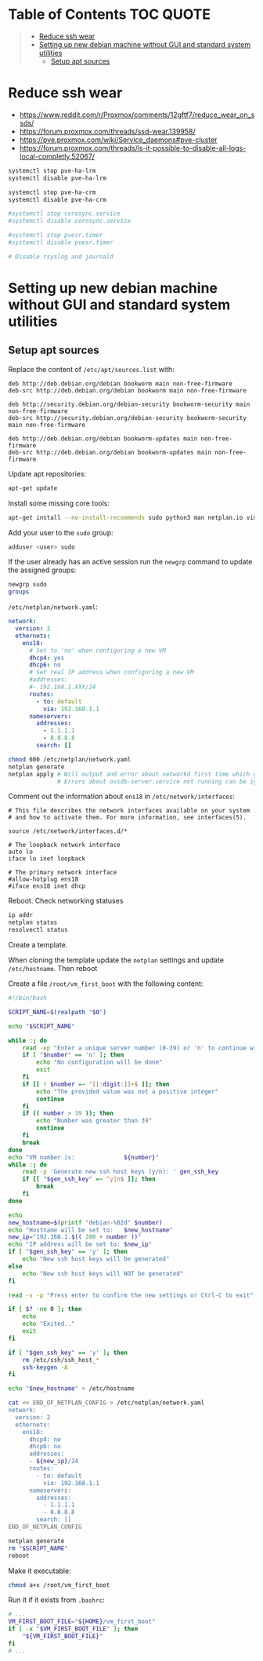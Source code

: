 * Table of Contents :TOC:QUOTE:
#+BEGIN_QUOTE
- [[#reduce-ssh-wear][Reduce ssh wear]]
- [[#setting-up-new-debian-machine-without-gui-and-standard-system-utilities][Setting up new debian machine without GUI and standard system utilities]]
  - [[#setup-apt-sources][Setup apt sources]]
#+END_QUOTE

* Reduce ssh wear

- https://www.reddit.com/r/Proxmox/comments/12gftf7/reduce_wear_on_ssds/
- https://forum.proxmox.com/threads/ssd-wear.139958/
- https://pve.proxmox.com/wiki/Service_daemons#pve-cluster
- https://forum.proxmox.com/threads/is-it-possible-to-disable-all-logs-local-completly.52067/

#+BEGIN_SRC bash :noeval
systemctl stop pve-ha-lrm
systemctl disable pve-ha-lrm

systemctl stop pve-ha-crm
systemctl disable pve-ha-crm

#systemctl stop corosync.service
#systemctl disable corosync.service

#systemctl stop pvesr.timer
#systemctl disable pvesr.timer

# Disable rsyslog and journald
#+END_SRC

* Setting up new debian machine without GUI and standard system utilities

** Setup apt sources

Replace the content of ~/etc/apt/sources.list~ with:

#+BEGIN_SRC
deb http://deb.debian.org/debian bookworm main non-free-firmware
deb-src http://deb.debian.org/debian bookworm main non-free-firmware

deb http://security.debian.org/debian-security bookworm-security main non-free-firmware
deb-src http://security.debian.org/debian-security bookworm-security main non-free-firmware

deb http://deb.debian.org/debian bookworm-updates main non-free-firmware
deb-src http://deb.debian.org/debian bookworm-updates main non-free-firmware
#+END_SRC

Update apt repositories:

#+BEGIN_SRC bash :noeval
apt-get update
#+END_SRC

Install some missing core tools:

#+BEGIN_SRC bash :noeval
apt-get install --no-install-recommends sudo python3 man netplan.io vim systemd-resolved qemu-guest-agent
#+END_SRC

Add your user to the ~sudo~ group:

#+BEGIN_SRC bash :noeval
adduser <user> sudo
#+END_SRC

If the user already has an active session run the ~newgrp~ command to update the
assigned groups:

#+BEGIN_SRC bash :noeval
newgrp sudo
groups
#+END_SRC

~/etc/netplan/network.yaml~:

#+BEGIN_SRC yaml
network:
  version: 2
  ethernets:
    ens18:
      # Set to 'no' when configuring a new VM
      dhcp4: yes
      dhcp6: no
      # Set real IP address when configuring a new VM
      #addresses:
      #- 192.168.1.XXX/24
      routes:
        - to: default
          via: 192.168.1.1
      nameservers:
        addresses:
          - 1.1.1.1
          - 8.8.8.8
        search: []
#+END_SRC

#+BEGIN_SRC bash :noeval
chmod 600 /etc/netplan/network.yaml
netplan generate
netplan apply # Will output and error about networkd first time which goes away after a reboot
              # Errors about ovsdb-server.service not running can be ignored
#+END_SRC

Comment out the information about ~ens18~ in ~/etc/network/interfaces~:

#+BEGIN_SRC
# This file describes the network interfaces available on your system
# and how to activate them. For more information, see interfaces(5).

source /etc/network/interfaces.d/*

# The loopback network interface
auto lo
iface lo inet loopback

# The primary network interface
#allow-hotplug ens18
#iface ens18 inet dhcp
#+END_SRC

Reboot. Check networking statuses

#+BEGIN_SRC bash :noeval
ip addr
netplan status
resolvectl status
#+END_SRC

Create a template.

When cloning the template update the ~netplan~ settings and update ~/etc/hostname~. Then reboot

Create a file ~/root/vm_first_boot~ with the following content:

#+BEGIN_SRC bash :noeval
#!/bin/bash

SCRIPT_NAME=$(realpath "$0")

echo "$SCRIPT_NAME"

while :; do
    read -ep "Enter a unique server number (0-39) or 'n' to continue without configuring the vm for now: " number
    if [ "$number" == 'n' ]; then
        echo "No configuration will be done"
        exit
    fi
    if [[ ! $number =~ ^[[:digit:]]+$ ]]; then
        echo "The provided value was not a positive integer"
        continue
    fi
    if (( number > 39 )); then
        echo "Number was greater than 39"
        continue
    fi
    break
done
echo "VM number is:              ${number}"
while :; do
    read -p 'Generate new ssh host keys (y/n): ' gen_ssh_key
    if [[ "$gen_ssh_key" =~ ^y|n$ ]]; then
        break
    fi
done

echo
new_hostname=$(printf "debian-%02d" $number)
echo "Hostname will be set to:   $new_hostname"
new_ip="192.168.1.$(( 200 + number ))"
echo "IP address will be set to: $new_ip"
if [ "$gen_ssh_key" == 'y' ]; then
    echo "New ssh host keys will be generated"
else
    echo "New ssh host keys will NOT be generated"
fi

read -s -p "Press enter to confirm the new settings or Ctrl-C to exit"

if [ $? -ne 0 ]; then
    echo
    echo "Exited.."
    exit
fi

if [ "$gen_ssh_key" == 'y' ]; then
    rm /etc/ssh/ssh_host_*
    ssh-keygen -A
fi

echo "$new_hostname" > /etc/hostname

cat << END_OF_NETPLAN_CONFIG > /etc/netplan/network.yaml
network:
  version: 2
  ethernets:
    ens18:
      dhcp4: no
      dhcp6: no
      addresses:
      - ${new_ip}/24
      routes:
        - to: default
          via: 192.168.1.1
      nameservers:
        addresses:
          - 1.1.1.1
          - 8.8.8.8
        search: []
END_OF_NETPLAN_CONFIG

netplan generate
rm "$SCRIPT_NAME"
reboot
#+END_SRC

Make it executable:

#+BEGIN_SRC bash :noeval
chmod a+x /root/vm_first_boot
#+END_SRC

Run it if it exists from ~.bashrc~:

#+BEGIN_SRC bash :noeval
# ...
VM_FIRST_BOOT_FILE="${HOME}/vm_first_boot"
if [ -x "$VM_FIRST_BOOT_FILE" ]; then
    "${VM_FIRST_BOOT_FILE}"
fi
# ...
#+END_SRC
